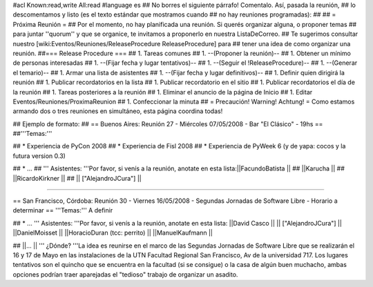 #acl Known:read,write All:read
#language es
## No borres el siguiente párrafo! Comentalo. Así, pasada la reunión,
## lo descomentamos y listo (es el texto estándar que mostramos cuando
## no hay reuniones programadas):
##
## = Próxima Reunión =
## Por el momento, no hay planificada una reunión. Si querés organizar alguna, o proponer temas
## para juntar ''quorum'' y que se organice, te invitamos a proponerlo en nuestra ListaDeCorreo.
## Te sugerimos consultar nuestro [wiki:Eventos/Reuniones/ReleaseProcedure ReleaseProcedure] para
## tener una idea de como organizar una reunión.
##=== Release Procedure ===
## 1. Tareas comunes
##  1. --(Proponer la reunión)--
##  1. Obtener un mínimo de personas interesadas
##  1. --(Fijar fecha y lugar tentativos)--
##  1. --(Seguir el !ReleaseProcedure)--
##  1. --(Generar el temario)--
##  1. Armar una lista de asistentes
##  1. --(Fijar fecha y lugar definitivos)--
##  1. Definir quien dirigirá la reunión
##  1. Publicar recordatorios en la lista
##  1. Publicar recordatorio en el sitio
##  1. Publicar recordatorios el día de la reunión
## 1. Tareas posteriores a la reunión
##  1. Eliminar el anuncio de la página de Inicio
##  1. Editar Eventos/Reuniones/ProximaReunion
##  1. Confeccionar la minuta
##
= Precaución! Warning! Achtung! =
Como estamos armando dos o tres reuniones en simultáneo, esta página coordina todas!

## Ejemplo de formato:
## == Buenos Aires: Reunión 27 - Miércoles 07/05/2008 - Bar "El Clásico" - 19hs ==
##'''Temas:'''

## * Experiencia de PyCon 2008
## * Experiencia de Fisl 2008
## * Experiencia de PyWeek 6 (y de yapa: cocos y la futura version 0.3)

## * ...
## ''' Asistentes: '''Por favor, si venís a la reunión, anotate en esta lista:||FacundoBatista ||
## ||Karucha ||
## ||RicardoKirkner ||
## || ["AlejandroJCura"] ||

----

== San Francisco, Córdoba: Reunión 30 - Viernes 16/05/2008 - Segundas Jornadas de Software Libre - Horario a determinar ==
'''Temas:''' A definir

## * ...
''' Asistentes: '''Por favor, si venís a la reunión, anotate en esta lista:
||David Casco ||
|| ["AlejandroJCura"] ||
||DanielMoisset ||
||HoracioDuran (tcc: perrito) ||
||ManuelKaufmann ||


## ||... ||
''' ¿Dónde? '''La idea es reunirse en el marco de las Segundas Jornadas de Software Libre que se realizarán el 16 y 17 de Mayo en las instalaciones de la UTN Facultad Regional San Francisco, Av de la universidad 717. Los lugares tentativos son el quincho que se encuentra en la facultad (si se consigue) o la casa de algún buen muchacho, ambas opciones podrían traer aparejadas el "tedioso" trabajo de organizar un asadito.
